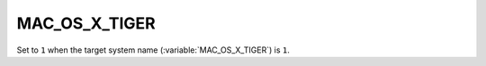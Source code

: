 MAC_OS_X_TIGER 
-------

Set to ``1`` when the target system name (:variable:`MAC_OS_X_TIGER`) is
``1``.   
